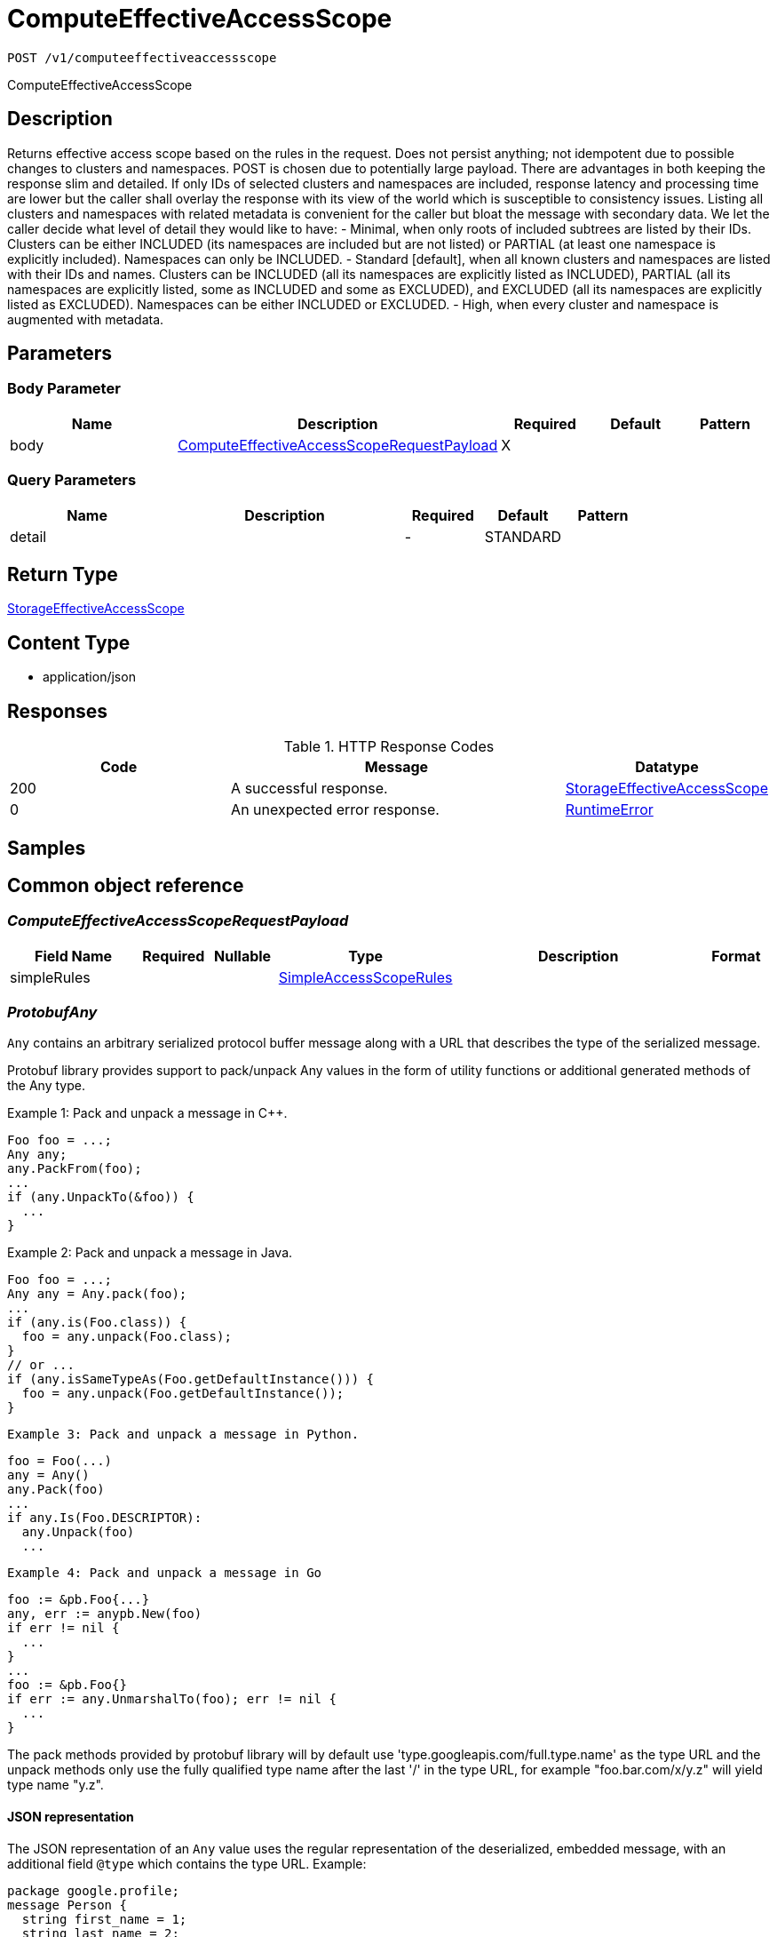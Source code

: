 // Auto-generated by scripts. Do not edit.
:_mod-docs-content-type: ASSEMBLY
:context: _v1_computeeffectiveaccessscope_post





[id="ComputeEffectiveAccessScope_{context}"]
= ComputeEffectiveAccessScope

:toc: macro
:toc-title:

toc::[]


`POST /v1/computeeffectiveaccessscope`

ComputeEffectiveAccessScope

== Description

Returns effective access scope based on the rules in the request. Does not persist anything; not idempotent due to possible changes to clusters and namespaces. POST is chosen due to potentially large payload.  There are advantages in both keeping the response slim and detailed. If only IDs of selected clusters and namespaces are included, response latency and processing time are lower but the caller shall overlay the response with its view of the world which is susceptible to consistency issues. Listing all clusters and namespaces with related metadata is convenient for the caller but bloat the message with secondary data.  We let the caller decide what level of detail they would like to have:    - Minimal, when only roots of included subtrees are listed by their     IDs. Clusters can be either INCLUDED (its namespaces are included but     are not listed) or PARTIAL (at least one namespace is explicitly     included). Namespaces can only be INCLUDED.    - Standard [default], when all known clusters and namespaces are listed     with their IDs and names. Clusters can be INCLUDED (all its     namespaces are explicitly listed as INCLUDED), PARTIAL (all its     namespaces are explicitly listed, some as INCLUDED and some as     EXCLUDED), and EXCLUDED (all its namespaces are explicitly listed as     EXCLUDED). Namespaces can be either INCLUDED or EXCLUDED.    - High, when every cluster and namespace is augmented with metadata.





== Parameters


=== Body Parameter

[cols="2,3,1,1,1"]
|===
|Name| Description| Required| Default| Pattern

| body
|  <<ComputeEffectiveAccessScopeRequestPayload_{context}, ComputeEffectiveAccessScopeRequestPayload>>
| X
|
|

|===



=== Query Parameters

[cols="2,3,1,1,1"]
|===
|Name| Description| Required| Default| Pattern

| detail
|
| -
| STANDARD
|

|===


== Return Type

<<StorageEffectiveAccessScope_{context}, StorageEffectiveAccessScope>>


== Content Type

* application/json

== Responses

.HTTP Response Codes
[cols="2,3,1"]
|===
| Code | Message | Datatype


| 200
| A successful response.
|  <<StorageEffectiveAccessScope_{context}, StorageEffectiveAccessScope>>


| 0
| An unexpected error response.
|  <<RuntimeError_{context}, RuntimeError>>

|===

== Samples









ifdef::internal-generation[]
== Implementation



endif::internal-generation[]


[id="common-object-reference_{context}"]
== Common object reference



[id="ComputeEffectiveAccessScopeRequestPayload_{context}"]
=== _ComputeEffectiveAccessScopeRequestPayload_
 




[.fields-ComputeEffectiveAccessScopeRequestPayload]
[cols="2,1,1,2,4,1"]
|===
| Field Name| Required| Nullable | Type| Description | Format

| simpleRules
| 
| 
| <<SimpleAccessScopeRules_{context}, SimpleAccessScopeRules>>    
| 
|     

|===



[id="ProtobufAny_{context}"]
=== _ProtobufAny_
 

`Any` contains an arbitrary serialized protocol buffer message along with a
URL that describes the type of the serialized message.

Protobuf library provides support to pack/unpack Any values in the form
of utility functions or additional generated methods of the Any type.

Example 1: Pack and unpack a message in C++.

    Foo foo = ...;
    Any any;
    any.PackFrom(foo);
    ...
    if (any.UnpackTo(&foo)) {
      ...
    }

Example 2: Pack and unpack a message in Java.

    Foo foo = ...;
    Any any = Any.pack(foo);
    ...
    if (any.is(Foo.class)) {
      foo = any.unpack(Foo.class);
    }
    // or ...
    if (any.isSameTypeAs(Foo.getDefaultInstance())) {
      foo = any.unpack(Foo.getDefaultInstance());
    }

 Example 3: Pack and unpack a message in Python.

    foo = Foo(...)
    any = Any()
    any.Pack(foo)
    ...
    if any.Is(Foo.DESCRIPTOR):
      any.Unpack(foo)
      ...

 Example 4: Pack and unpack a message in Go

     foo := &pb.Foo{...}
     any, err := anypb.New(foo)
     if err != nil {
       ...
     }
     ...
     foo := &pb.Foo{}
     if err := any.UnmarshalTo(foo); err != nil {
       ...
     }

The pack methods provided by protobuf library will by default use
'type.googleapis.com/full.type.name' as the type URL and the unpack
methods only use the fully qualified type name after the last '/'
in the type URL, for example "foo.bar.com/x/y.z" will yield type
name "y.z".

==== JSON representation
The JSON representation of an `Any` value uses the regular
representation of the deserialized, embedded message, with an
additional field `@type` which contains the type URL. Example:

    package google.profile;
    message Person {
      string first_name = 1;
      string last_name = 2;
    }

    {
      "@type": "type.googleapis.com/google.profile.Person",
      "firstName": <string>,
      "lastName": <string>
    }

If the embedded message type is well-known and has a custom JSON
representation, that representation will be embedded adding a field
`value` which holds the custom JSON in addition to the `@type`
field. Example (for message [google.protobuf.Duration][]):

    {
      "@type": "type.googleapis.com/google.protobuf.Duration",
      "value": "1.212s"
    }


[.fields-ProtobufAny]
[cols="2,1,1,2,4,1"]
|===
| Field Name| Required| Nullable | Type| Description | Format

| typeUrl
| 
| 
|   String  
| A URL/resource name that uniquely identifies the type of the serialized protocol buffer message. This string must contain at least one \"/\" character. The last segment of the URL's path must represent the fully qualified name of the type (as in `path/google.protobuf.Duration`). The name should be in a canonical form (e.g., leading \".\" is not accepted).  In practice, teams usually precompile into the binary all types that they expect it to use in the context of Any. However, for URLs which use the scheme `http`, `https`, or no scheme, one can optionally set up a type server that maps type URLs to message definitions as follows:  * If no scheme is provided, `https` is assumed. * An HTTP GET on the URL must yield a [google.protobuf.Type][]   value in binary format, or produce an error. * Applications are allowed to cache lookup results based on the   URL, or have them precompiled into a binary to avoid any   lookup. Therefore, binary compatibility needs to be preserved   on changes to types. (Use versioned type names to manage   breaking changes.)  Note: this functionality is not currently available in the official protobuf release, and it is not used for type URLs beginning with type.googleapis.com. As of May 2023, there are no widely used type server implementations and no plans to implement one.  Schemes other than `http`, `https` (or the empty scheme) might be used with implementation specific semantics.
|     

| value
| 
| 
|   byte[]  
| Must be a valid serialized protocol buffer of the above specified type.
| byte    

|===



[id="RuntimeError_{context}"]
=== _RuntimeError_
 




[.fields-RuntimeError]
[cols="2,1,1,2,4,1"]
|===
| Field Name| Required| Nullable | Type| Description | Format

| error
| 
| 
|   String  
| 
|     

| code
| 
| 
|   Integer  
| 
| int32    

| message
| 
| 
|   String  
| 
|     

| details
| 
| 
|   List   of <<ProtobufAny_{context}, ProtobufAny>>
| 
|     

|===



[id="SimpleAccessScopeRules_{context}"]
=== _SimpleAccessScopeRules_
 

Each element of any repeated field is an individual rule. Rules are
joined by logical OR: if there exists a rule allowing resource `x`,
`x` is in the access scope.


[.fields-SimpleAccessScopeRules]
[cols="2,1,1,2,4,1"]
|===
| Field Name| Required| Nullable | Type| Description | Format

| includedClusters
| 
| 
|   List   of `string`
| 
|     

| includedNamespaces
| 
| 
|   List   of <<SimpleAccessScopeRulesNamespace_{context}, SimpleAccessScopeRulesNamespace>>
| 
|     

| clusterLabelSelectors
| 
| 
|   List   of <<StorageSetBasedLabelSelector_{context}, StorageSetBasedLabelSelector>>
| 
|     

| namespaceLabelSelectors
| 
| 
|   List   of <<StorageSetBasedLabelSelector_{context}, StorageSetBasedLabelSelector>>
| 
|     

|===



[id="SimpleAccessScopeRulesNamespace_{context}"]
=== _SimpleAccessScopeRulesNamespace_
 




[.fields-SimpleAccessScopeRulesNamespace]
[cols="2,1,1,2,4,1"]
|===
| Field Name| Required| Nullable | Type| Description | Format

| clusterName
| 
| 
|   String  
| Both fields must be set.
|     

| namespaceName
| 
| 
|   String  
| 
|     

|===



[id="StorageEffectiveAccessScope_{context}"]
=== _StorageEffectiveAccessScope_
 

EffectiveAccessScope describes which clusters and namespaces are "in scope"
given current state. Basically, if AccessScope is applied to the currently
known clusters and namespaces, the result is EffectiveAccessScope.

EffectiveAccessScope represents a tree with nodes marked as included and
excluded. If a node is included, all its child nodes are included.


[.fields-StorageEffectiveAccessScope]
[cols="2,1,1,2,4,1"]
|===
| Field Name| Required| Nullable | Type| Description | Format

| clusters
| 
| 
|   List   of <<StorageEffectiveAccessScopeCluster_{context}, StorageEffectiveAccessScopeCluster>>
| 
|     

|===



[id="StorageEffectiveAccessScopeCluster_{context}"]
=== _StorageEffectiveAccessScopeCluster_
 




[.fields-StorageEffectiveAccessScopeCluster]
[cols="2,1,1,2,4,1"]
|===
| Field Name| Required| Nullable | Type| Description | Format

| id
| 
| 
|   String  
| 
|     

| name
| 
| 
|   String  
| 
|     

| state
| 
| 
|  <<StorageEffectiveAccessScopeState_{context}, StorageEffectiveAccessScopeState>>  
| 
|    UNKNOWN, INCLUDED, EXCLUDED, PARTIAL,  

| labels
| 
| 
|   Map   of `string`
| 
|     

| namespaces
| 
| 
|   List   of <<StorageEffectiveAccessScopeNamespace_{context}, StorageEffectiveAccessScopeNamespace>>
| 
|     

|===



[id="StorageEffectiveAccessScopeNamespace_{context}"]
=== _StorageEffectiveAccessScopeNamespace_
 




[.fields-StorageEffectiveAccessScopeNamespace]
[cols="2,1,1,2,4,1"]
|===
| Field Name| Required| Nullable | Type| Description | Format

| id
| 
| 
|   String  
| 
|     

| name
| 
| 
|   String  
| 
|     

| state
| 
| 
|  <<StorageEffectiveAccessScopeState_{context}, StorageEffectiveAccessScopeState>>  
| 
|    UNKNOWN, INCLUDED, EXCLUDED, PARTIAL,  

| labels
| 
| 
|   Map   of `string`
| 
|     

|===



[id="StorageEffectiveAccessScopeState_{context}"]
=== _StorageEffectiveAccessScopeState_
 






[.fields-StorageEffectiveAccessScopeState]
[cols="1"]
|===
| Enum Values

| UNKNOWN
| INCLUDED
| EXCLUDED
| PARTIAL

|===


[id="StorageSetBasedLabelSelector_{context}"]
=== _StorageSetBasedLabelSelector_
 

SetBasedLabelSelector only allows set-based label requirements.

Next available tag: 3


[.fields-StorageSetBasedLabelSelector]
[cols="2,1,1,2,4,1"]
|===
| Field Name| Required| Nullable | Type| Description | Format

| requirements
| 
| 
|   List   of <<StorageSetBasedLabelSelectorRequirement_{context}, StorageSetBasedLabelSelectorRequirement>>
| 
|     

|===



[id="StorageSetBasedLabelSelectorOperator_{context}"]
=== _StorageSetBasedLabelSelectorOperator_
 






[.fields-StorageSetBasedLabelSelectorOperator]
[cols="1"]
|===
| Enum Values

| UNKNOWN
| IN
| NOT_IN
| EXISTS
| NOT_EXISTS

|===


[id="StorageSetBasedLabelSelectorRequirement_{context}"]
=== _StorageSetBasedLabelSelectorRequirement_
 Next available tag: 4




[.fields-StorageSetBasedLabelSelectorRequirement]
[cols="2,1,1,2,4,1"]
|===
| Field Name| Required| Nullable | Type| Description | Format

| key
| 
| 
|   String  
| 
|     

| op
| 
| 
|  <<StorageSetBasedLabelSelectorOperator_{context}, StorageSetBasedLabelSelectorOperator>>  
| 
|    UNKNOWN, IN, NOT_IN, EXISTS, NOT_EXISTS,  

| values
| 
| 
|   List   of `string`
| 
|     

|===



